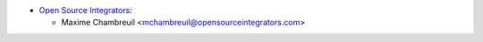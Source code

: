 * `Open Source Integrators <https://www.opensourceintegrators.com>`_:

  * Maxime Chambreuil <mchambreuil@opensourceintegrators.com>
